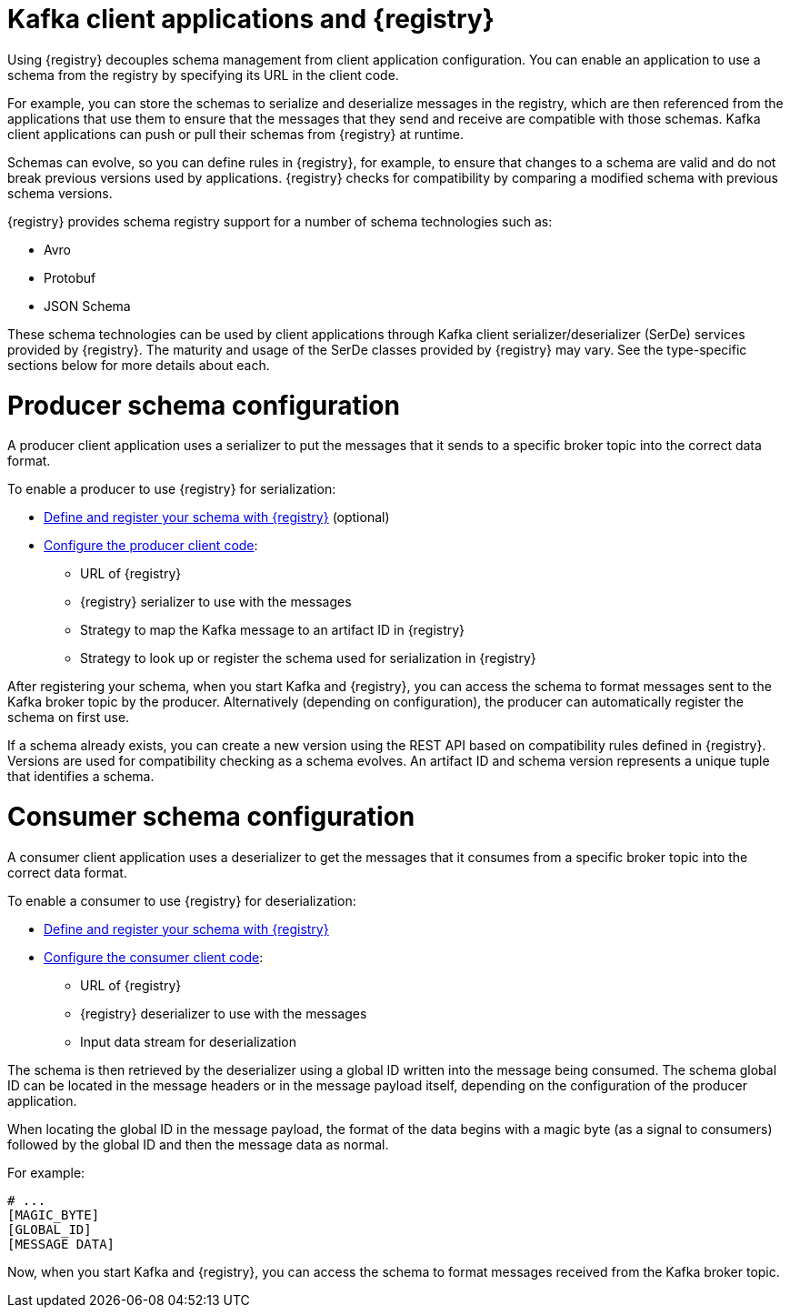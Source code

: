 // Module included in the following assemblies:
//  assembly-using-kafka-client-serdes

[id='registry-serdes-concepts-serde-{context}']
= Kafka client applications and {registry}
Using {registry} decouples schema management from client application configuration. You can enable an application to use a schema from the registry by specifying its URL in the client code.

For example, you can store the schemas to serialize and deserialize messages in the registry, which are then referenced from the applications that use them to ensure that the messages that they send and receive are compatible with those schemas. Kafka client applications can push or pull their schemas from {registry} at runtime.

Schemas can evolve, so you can define rules in {registry}, for example, to ensure that changes to a schema are valid and do not break previous versions used by applications. {registry} checks for compatibility by comparing a modified schema with previous schema versions.

{registry} provides schema registry support for a number of schema technologies such as:

* Avro
* Protobuf
* JSON Schema

These schema technologies can be used by client applications through Kafka client serializer/deserializer (SerDe) services provided by {registry}.  The maturity and usage of the SerDe classes provided by {registry} may vary. See the type-specific sections below for more details about each.

= Producer schema configuration

A producer client application uses a serializer to put the messages that it sends to a specific broker topic into the correct data format.

To enable a producer to use {registry} for serialization:

* xref:registry-serdes-register-{context}[Define and register your schema with {registry}] (optional)
* xref:registry-serdes-config-producer-{context}[Configure the producer client code]:

** URL of {registry}
** {registry} serializer to use with the messages
** Strategy to map the Kafka message to an artifact ID in {registry}
** Strategy to look up or register the schema used for serialization in {registry}

After registering your schema, when you start Kafka and {registry}, you can access the schema to format messages sent to the Kafka broker topic by the producer.  Alternatively (depending on configuration), the producer can automatically register the schema on first use.

If a schema already exists, you can create a new version using the REST API based on compatibility rules defined in {registry}. Versions are used for compatibility checking as a schema evolves. An artifact ID and schema version represents a unique tuple that identifies a schema.

= Consumer schema configuration
A consumer client application uses a deserializer to get the messages that it consumes from a specific broker topic into the correct data format.

To enable a consumer to use {registry} for deserialization:

* xref:registry-serdes-register-{context}[Define and register your schema with {registry}]
* xref:registry-serdes-config-consumer-{context}[Configure the consumer client code]:
** URL of {registry}
** {registry} deserializer to use with the messages
** Input data stream for deserialization

The schema is then retrieved by the deserializer using a global ID written into the message being consumed.  The schema global ID can be located in the message headers or in the message payload itself, depending on the configuration of the producer application.

When locating the global ID in the message payload, the format of the data begins with a magic byte (as a signal to consumers) followed by the global ID and then the message data as normal.

For example:
[source,shell,subs="+quotes,attributes"]
----
# ...
[MAGIC_BYTE]
[GLOBAL_ID]
[MESSAGE DATA]
----

Now, when you start Kafka and {registry}, you can access the schema to format messages received from the Kafka broker topic.
